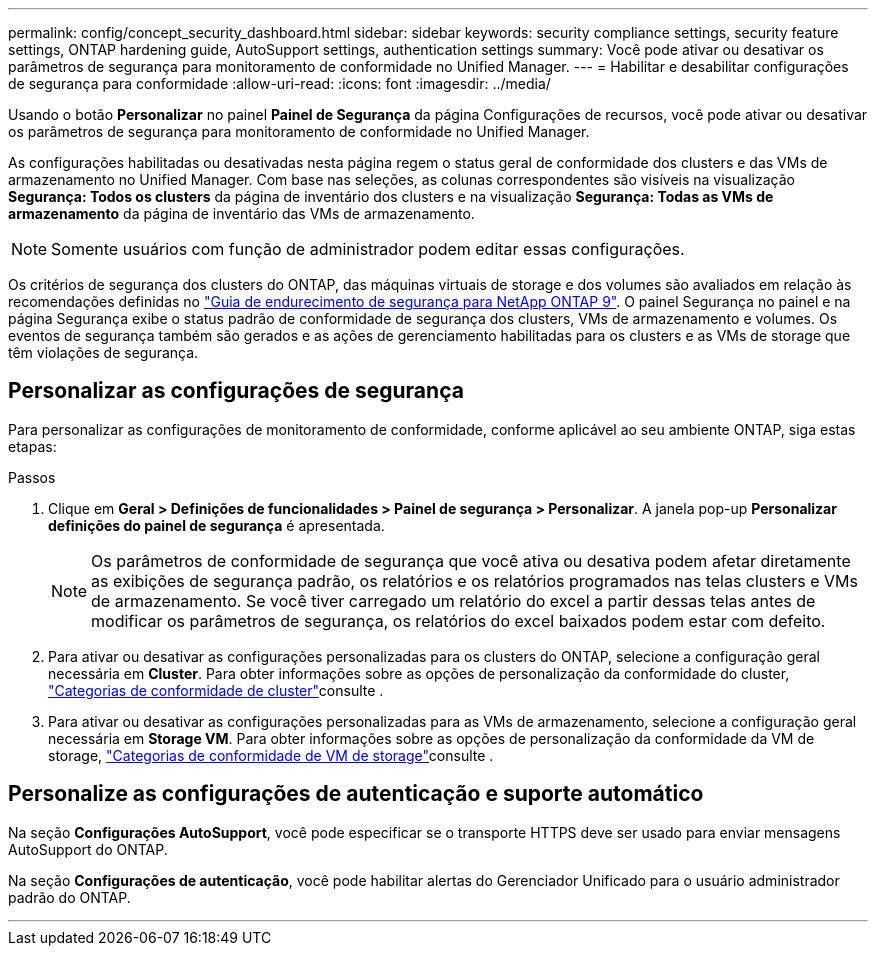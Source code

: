 ---
permalink: config/concept_security_dashboard.html 
sidebar: sidebar 
keywords: security compliance settings, security feature settings, ONTAP hardening guide, AutoSupport settings, authentication settings 
summary: Você pode ativar ou desativar os parâmetros de segurança para monitoramento de conformidade no Unified Manager. 
---
= Habilitar e desabilitar configurações de segurança para conformidade
:allow-uri-read: 
:icons: font
:imagesdir: ../media/


[role="lead"]
Usando o botão *Personalizar* no painel *Painel de Segurança* da página Configurações de recursos, você pode ativar ou desativar os parâmetros de segurança para monitoramento de conformidade no Unified Manager.

As configurações habilitadas ou desativadas nesta página regem o status geral de conformidade dos clusters e das VMs de armazenamento no Unified Manager. Com base nas seleções, as colunas correspondentes são visíveis na visualização *Segurança: Todos os clusters* da página de inventário dos clusters e na visualização *Segurança: Todas as VMs de armazenamento* da página de inventário das VMs de armazenamento.

[NOTE]
====
Somente usuários com função de administrador podem editar essas configurações.

====
Os critérios de segurança dos clusters do ONTAP, das máquinas virtuais de storage e dos volumes são avaliados em relação às recomendações definidas no link:https://www.netapp.com/pdf.html?item=/media/10674-tr4569pdf.pdf["Guia de endurecimento de segurança para NetApp ONTAP 9"]. O painel Segurança no painel e na página Segurança exibe o status padrão de conformidade de segurança dos clusters, VMs de armazenamento e volumes. Os eventos de segurança também são gerados e as ações de gerenciamento habilitadas para os clusters e as VMs de storage que têm violações de segurança.



== Personalizar as configurações de segurança

Para personalizar as configurações de monitoramento de conformidade, conforme aplicável ao seu ambiente ONTAP, siga estas etapas:

.Passos
. Clique em *Geral > Definições de funcionalidades > Painel de segurança > Personalizar*. A janela pop-up *Personalizar definições do painel de segurança* é apresentada.
+
[NOTE]
====
Os parâmetros de conformidade de segurança que você ativa ou desativa podem afetar diretamente as exibições de segurança padrão, os relatórios e os relatórios programados nas telas clusters e VMs de armazenamento. Se você tiver carregado um relatório do excel a partir dessas telas antes de modificar os parâmetros de segurança, os relatórios do excel baixados podem estar com defeito.

====
. Para ativar ou desativar as configurações personalizadas para os clusters do ONTAP, selecione a configuração geral necessária em *Cluster*. Para obter informações sobre as opções de personalização da conformidade do cluster, link:../health-checker/reference_cluster_compliance_categories.html["Categorias de conformidade de cluster"]consulte .
. Para ativar ou desativar as configurações personalizadas para as VMs de armazenamento, selecione a configuração geral necessária em *Storage VM*. Para obter informações sobre as opções de personalização da conformidade da VM de storage, link:../health-checker/reference_svm_compliance_categories.html["Categorias de conformidade de VM de storage"]consulte .




== Personalize as configurações de autenticação e suporte automático

Na seção *Configurações AutoSupport*, você pode especificar se o transporte HTTPS deve ser usado para enviar mensagens AutoSupport do ONTAP.

Na seção *Configurações de autenticação*, você pode habilitar alertas do Gerenciador Unificado para o usuário administrador padrão do ONTAP.

'''